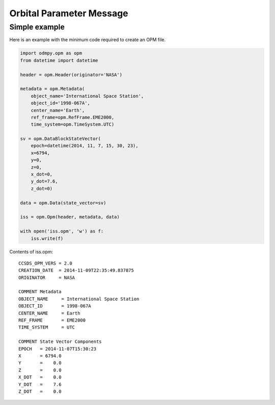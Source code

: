 *************************
Orbital Parameter Message
*************************

Simple example
==============

Here is an example with the minimum code required to create an OPM file.

.. code:: python

    import odmpy.opm as opm
    from datetime import datetime

    header = opm.Header(originator='NASA')

    metadata = opm.Metadata(
        object_name='International Space Station',
        object_id='1998-067A',
        center_name='Earth',
        ref_frame=opm.RefFrame.EME2000,
        time_system=opm.TimeSystem.UTC)

    sv = opm.DataBlockStateVector(
        epoch=datetime(2014, 11, 7, 15, 30, 23),
        x=6794,
        y=0,
        z=0,
        x_dot=0,
        y_dot=7.6,
        z_dot=0)

    data = opm.Data(state_vector=sv)

    iss = opm.Opm(header, metadata, data)

    with open('iss.opm', 'w') as f:
        iss.write(f)

Contents of iss.opm:

::

    CCSDS_OPM_VERS = 2.0
    CREATION_DATE  = 2014-11-09T22:35:49.837875
    ORIGINATOR     = NASA

    COMMENT Metadata
    OBJECT_NAME     = International Space Station
    OBJECT_ID       = 1998-067A
    CENTER_NAME     = Earth
    REF_FRAME       = EME2000
    TIME_SYSTEM     = UTC

    COMMENT State Vector Components
    EPOCH   = 2014-11-07T15:30:23
    X       = 6794.0
    Y       =    0.0
    Z       =    0.0
    X_DOT   =    0.0
    Y_DOT   =    7.6
    Z_DOT   =    0.0